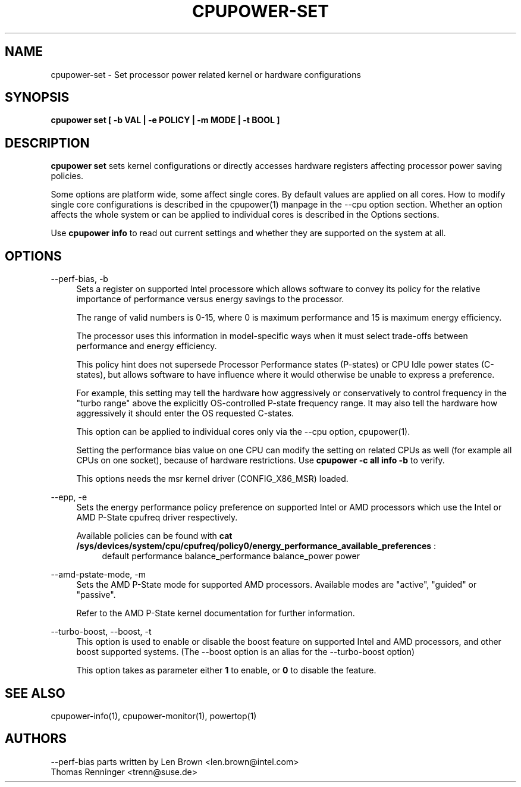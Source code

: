 .TH CPUPOWER\-SET "1" "22/02/2011" "" "cpupower Manual"
.SH NAME
cpupower\-set \- Set processor power related kernel or hardware configurations
.SH SYNOPSIS
.ft B
.B cpupower set [ \-b VAL | \-e POLICY | \-m MODE | \-t BOOL ]


.SH DESCRIPTION
\fBcpupower set \fP sets kernel configurations or directly accesses hardware
registers affecting processor power saving policies.

Some options are platform wide, some affect single cores. By default values
are applied on all cores. How to modify single core configurations is
described in the cpupower(1) manpage in the \-\-cpu option section. Whether an
option affects the whole system or can be applied to individual cores is
described in the Options sections.

Use \fBcpupower info \fP to read out current settings and whether they are
supported on the system at all.

.SH OPTIONS
.PP
\-\-perf-bias, \-b
.RS 4
Sets a register on supported Intel processore which allows software to convey
its policy for the relative importance of performance versus energy savings to
the  processor.

The range of valid numbers is 0-15, where 0 is maximum
performance and 15 is maximum energy efficiency.

The processor uses this information in model-specific ways
when it must select trade-offs between performance and
energy efficiency.

This policy hint does not supersede Processor Performance states
(P-states) or CPU Idle power states (C-states), but allows
software to have influence where it would otherwise be unable
to express a preference.

For example, this setting may tell the hardware how
aggressively or conservatively to control frequency
in the "turbo range" above the explicitly OS-controlled
P-state frequency range.  It may also tell the hardware
how aggressively it should enter the OS requested C-states.

This option can be applied to individual cores only via the \-\-cpu option,
cpupower(1).

Setting the performance bias value on one CPU can modify the setting on
related CPUs as well (for example all CPUs on one socket), because of
hardware restrictions.
Use \fBcpupower -c all info -b\fP to verify.

This options needs the msr kernel driver (CONFIG_X86_MSR) loaded.
.RE

.PP
\-\-epp, \-e
.RS 4
Sets the energy performance policy preference on supported Intel or AMD
processors which use the Intel or AMD P-State cpufreq driver respectively.

Available policies can be found with
\fBcat /sys/devices/system/cpu/cpufreq/policy0/energy_performance_available_preferences\fP :
.RS 4
default performance balance_performance balance_power power
.RE

.RE

.PP
\-\-amd\-pstate\-mode, \-m
.RS 4
Sets the AMD P-State mode for supported AMD processors.
Available modes are "active", "guided" or "passive".

Refer to the AMD P-State kernel documentation for further information.

.RE

.PP
\-\-turbo\-boost, \-\-boost, \-t
.RS 4
This option is used to enable or disable the boost feature on
supported Intel and AMD processors, and other boost supported systems.
(The --boost option is an alias for the --turbo-boost option)

This option takes as parameter either \fB1\fP to enable, or \fB0\fP to disable the feature.

.RE

.SH "SEE ALSO"
cpupower-info(1), cpupower-monitor(1), powertop(1)
.PP
.SH AUTHORS
.nf
\-\-perf\-bias parts written by Len Brown <len.brown@intel.com>
Thomas Renninger <trenn@suse.de>
